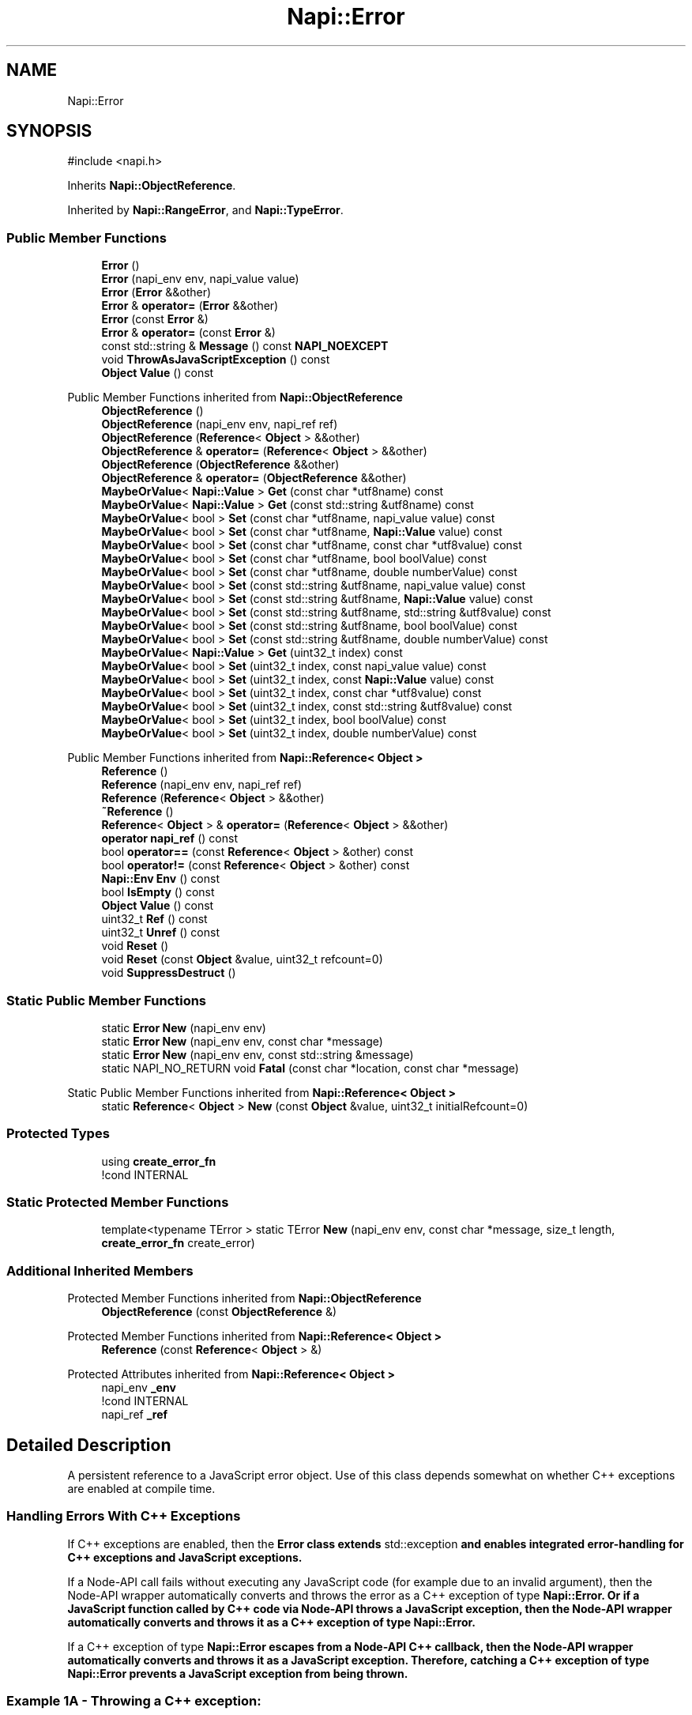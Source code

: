 .TH "Napi::Error" 3 "My Project" \" -*- nroff -*-
.ad l
.nh
.SH NAME
Napi::Error
.SH SYNOPSIS
.br
.PP
.PP
\fR#include <napi\&.h>\fP
.PP
Inherits \fBNapi::ObjectReference\fP\&.
.PP
Inherited by \fBNapi::RangeError\fP, and \fBNapi::TypeError\fP\&.
.SS "Public Member Functions"

.in +1c
.ti -1c
.RI "\fBError\fP ()"
.br
.ti -1c
.RI "\fBError\fP (napi_env env, napi_value value)"
.br
.ti -1c
.RI "\fBError\fP (\fBError\fP &&other)"
.br
.ti -1c
.RI "\fBError\fP & \fBoperator=\fP (\fBError\fP &&other)"
.br
.ti -1c
.RI "\fBError\fP (const \fBError\fP &)"
.br
.ti -1c
.RI "\fBError\fP & \fBoperator=\fP (const \fBError\fP &)"
.br
.ti -1c
.RI "const std::string & \fBMessage\fP () const \fBNAPI_NOEXCEPT\fP"
.br
.ti -1c
.RI "void \fBThrowAsJavaScriptException\fP () const"
.br
.ti -1c
.RI "\fBObject\fP \fBValue\fP () const"
.br
.in -1c

Public Member Functions inherited from \fBNapi::ObjectReference\fP
.in +1c
.ti -1c
.RI "\fBObjectReference\fP ()"
.br
.ti -1c
.RI "\fBObjectReference\fP (napi_env env, napi_ref ref)"
.br
.ti -1c
.RI "\fBObjectReference\fP (\fBReference\fP< \fBObject\fP > &&other)"
.br
.ti -1c
.RI "\fBObjectReference\fP & \fBoperator=\fP (\fBReference\fP< \fBObject\fP > &&other)"
.br
.ti -1c
.RI "\fBObjectReference\fP (\fBObjectReference\fP &&other)"
.br
.ti -1c
.RI "\fBObjectReference\fP & \fBoperator=\fP (\fBObjectReference\fP &&other)"
.br
.ti -1c
.RI "\fBMaybeOrValue\fP< \fBNapi::Value\fP > \fBGet\fP (const char *utf8name) const"
.br
.ti -1c
.RI "\fBMaybeOrValue\fP< \fBNapi::Value\fP > \fBGet\fP (const std::string &utf8name) const"
.br
.ti -1c
.RI "\fBMaybeOrValue\fP< bool > \fBSet\fP (const char *utf8name, napi_value value) const"
.br
.ti -1c
.RI "\fBMaybeOrValue\fP< bool > \fBSet\fP (const char *utf8name, \fBNapi::Value\fP value) const"
.br
.ti -1c
.RI "\fBMaybeOrValue\fP< bool > \fBSet\fP (const char *utf8name, const char *utf8value) const"
.br
.ti -1c
.RI "\fBMaybeOrValue\fP< bool > \fBSet\fP (const char *utf8name, bool boolValue) const"
.br
.ti -1c
.RI "\fBMaybeOrValue\fP< bool > \fBSet\fP (const char *utf8name, double numberValue) const"
.br
.ti -1c
.RI "\fBMaybeOrValue\fP< bool > \fBSet\fP (const std::string &utf8name, napi_value value) const"
.br
.ti -1c
.RI "\fBMaybeOrValue\fP< bool > \fBSet\fP (const std::string &utf8name, \fBNapi::Value\fP value) const"
.br
.ti -1c
.RI "\fBMaybeOrValue\fP< bool > \fBSet\fP (const std::string &utf8name, std::string &utf8value) const"
.br
.ti -1c
.RI "\fBMaybeOrValue\fP< bool > \fBSet\fP (const std::string &utf8name, bool boolValue) const"
.br
.ti -1c
.RI "\fBMaybeOrValue\fP< bool > \fBSet\fP (const std::string &utf8name, double numberValue) const"
.br
.ti -1c
.RI "\fBMaybeOrValue\fP< \fBNapi::Value\fP > \fBGet\fP (uint32_t index) const"
.br
.ti -1c
.RI "\fBMaybeOrValue\fP< bool > \fBSet\fP (uint32_t index, const napi_value value) const"
.br
.ti -1c
.RI "\fBMaybeOrValue\fP< bool > \fBSet\fP (uint32_t index, const \fBNapi::Value\fP value) const"
.br
.ti -1c
.RI "\fBMaybeOrValue\fP< bool > \fBSet\fP (uint32_t index, const char *utf8value) const"
.br
.ti -1c
.RI "\fBMaybeOrValue\fP< bool > \fBSet\fP (uint32_t index, const std::string &utf8value) const"
.br
.ti -1c
.RI "\fBMaybeOrValue\fP< bool > \fBSet\fP (uint32_t index, bool boolValue) const"
.br
.ti -1c
.RI "\fBMaybeOrValue\fP< bool > \fBSet\fP (uint32_t index, double numberValue) const"
.br
.in -1c

Public Member Functions inherited from \fBNapi::Reference< Object >\fP
.in +1c
.ti -1c
.RI "\fBReference\fP ()"
.br
.ti -1c
.RI "\fBReference\fP (napi_env env, napi_ref ref)"
.br
.ti -1c
.RI "\fBReference\fP (\fBReference\fP< \fBObject\fP > &&other)"
.br
.ti -1c
.RI "\fB~Reference\fP ()"
.br
.ti -1c
.RI "\fBReference\fP< \fBObject\fP > & \fBoperator=\fP (\fBReference\fP< \fBObject\fP > &&other)"
.br
.ti -1c
.RI "\fBoperator napi_ref\fP () const"
.br
.ti -1c
.RI "bool \fBoperator==\fP (const \fBReference\fP< \fBObject\fP > &other) const"
.br
.ti -1c
.RI "bool \fBoperator!=\fP (const \fBReference\fP< \fBObject\fP > &other) const"
.br
.ti -1c
.RI "\fBNapi::Env\fP \fBEnv\fP () const"
.br
.ti -1c
.RI "bool \fBIsEmpty\fP () const"
.br
.ti -1c
.RI "\fBObject\fP \fBValue\fP () const"
.br
.ti -1c
.RI "uint32_t \fBRef\fP () const"
.br
.ti -1c
.RI "uint32_t \fBUnref\fP () const"
.br
.ti -1c
.RI "void \fBReset\fP ()"
.br
.ti -1c
.RI "void \fBReset\fP (const \fBObject\fP &value, uint32_t refcount=0)"
.br
.ti -1c
.RI "void \fBSuppressDestruct\fP ()"
.br
.in -1c
.SS "Static Public Member Functions"

.in +1c
.ti -1c
.RI "static \fBError\fP \fBNew\fP (napi_env env)"
.br
.ti -1c
.RI "static \fBError\fP \fBNew\fP (napi_env env, const char *message)"
.br
.ti -1c
.RI "static \fBError\fP \fBNew\fP (napi_env env, const std::string &message)"
.br
.ti -1c
.RI "static NAPI_NO_RETURN void \fBFatal\fP (const char *location, const char *message)"
.br
.in -1c

Static Public Member Functions inherited from \fBNapi::Reference< Object >\fP
.in +1c
.ti -1c
.RI "static \fBReference\fP< \fBObject\fP > \fBNew\fP (const \fBObject\fP &value, uint32_t initialRefcount=0)"
.br
.in -1c
.SS "Protected Types"

.in +1c
.ti -1c
.RI "using \fBcreate_error_fn\fP"
.br
.RI "!cond INTERNAL "
.in -1c
.SS "Static Protected Member Functions"

.in +1c
.ti -1c
.RI "template<typename TError > static TError \fBNew\fP (napi_env env, const char *message, size_t length, \fBcreate_error_fn\fP create_error)"
.br
.in -1c
.SS "Additional Inherited Members"


Protected Member Functions inherited from \fBNapi::ObjectReference\fP
.in +1c
.ti -1c
.RI "\fBObjectReference\fP (const \fBObjectReference\fP &)"
.br
.in -1c

Protected Member Functions inherited from \fBNapi::Reference< Object >\fP
.in +1c
.ti -1c
.RI "\fBReference\fP (const \fBReference\fP< \fBObject\fP > &)"
.br
.in -1c

Protected Attributes inherited from \fBNapi::Reference< Object >\fP
.in +1c
.ti -1c
.RI "napi_env \fB_env\fP"
.br
.RI "!cond INTERNAL "
.ti -1c
.RI "napi_ref \fB_ref\fP"
.br
.in -1c
.SH "Detailed Description"
.PP 
A persistent reference to a JavaScript error object\&. Use of this class depends somewhat on whether C++ exceptions are enabled at compile time\&.
.SS "Handling Errors With C++ Exceptions"
If C++ exceptions are enabled, then the \fR\fBError\fP\fP class extends \fRstd::exception\fP and enables integrated error-handling for C++ exceptions and JavaScript exceptions\&.
.PP
If a Node-API call fails without executing any JavaScript code (for example due to an invalid argument), then the Node-API wrapper automatically converts and throws the error as a C++ exception of type \fR\fBNapi::Error\fP\fP\&. Or if a JavaScript function called by C++ code via Node-API throws a JavaScript exception, then the Node-API wrapper automatically converts and throws it as a C++ exception of type \fR\fBNapi::Error\fP\fP\&.
.PP
If a C++ exception of type \fR\fBNapi::Error\fP\fP escapes from a Node-API C++ callback, then the Node-API wrapper automatically converts and throws it as a JavaScript exception\&. Therefore, catching a C++ exception of type \fR\fBNapi::Error\fP\fP prevents a JavaScript exception from being thrown\&.
.SS "Example 1A - Throwing a C++ exception:"
.PP
.nf
Napi::Env env = \&.\&.\&.
throw Napi::Error::New(env, 'Example exception');
.fi
.PP
 Following C++ statements will not be executed\&. The exception will bubble up as a C++ exception of type \fR\fBNapi::Error\fP\fP, until it is either caught while still in C++, or else automatically propataged as a JavaScript exception when the callback returns to JavaScript\&.
.SS "Example 2A - Propagating a Node-API C++ exception:"
.PP
.nf
Napi::Function jsFunctionThatThrows = someObj\&.As<Napi::Function>();
Napi::Value result = jsFunctionThatThrows({ arg1, arg2 });
.fi
.PP
 Following C++ statements will not be executed\&. The exception will bubble up as a C++ exception of type \fR\fBNapi::Error\fP\fP, until it is either caught while still in C++, or else automatically propagated as a JavaScript exception when the callback returns to JavaScript\&.
.SS "Example 3A - Handling a Node-API C++ exception:"
.PP
.nf
Napi::Function jsFunctionThatThrows = someObj\&.As<Napi::Function>();
Napi::Value result;
try {
   result = jsFunctionThatThrows({ arg1, arg2 });
} catch (const Napi::Error& e) {
  cerr << 'Caught JavaScript exception: ' + e\&.what();
}
.fi
.PP
 Since the exception was caught here, it will not be propagated as a JavaScript exception\&.
.SS "Handling Errors Without C++ Exceptions"
If C++ exceptions are disabled (by defining \fRNAPI_DISABLE_CPP_EXCEPTIONS\fP) then this class does not extend \fRstd::exception\fP, and APIs in the \fR\fBNapi\fP\fP namespace do not throw C++ exceptions when they fail\&. Instead, they raise \fIpending\fP JavaScript exceptions and return \fIempty\fP \fR\fBValue\fP\fPs\&. Calling code should check \fR\fBValue::IsEmpty()\fP\fP before attempting to use a returned value, and may use methods on the \fR\fBEnv\fP\fP class to check for, get, and clear a pending JavaScript exception\&. If the pending exception is not cleared, it will be thrown when the native callback returns to JavaScript\&.
.SS "Example 1B - Throwing a JS exception"
.PP
.nf
Napi::Env env = \&.\&.\&.
Napi::Error::New(env, 'Example
exception')\&.ThrowAsJavaScriptException(); return;
.fi
.PP
 After throwing a JS exception, the code should generally return immediately from the native callback, after performing any necessary cleanup\&.
.SS "Example 2B - Propagating a Node-API JS exception:"
.PP
.nf
Napi::Function jsFunctionThatThrows = someObj\&.As<Napi::Function>();
Napi::Value result = jsFunctionThatThrows({ arg1, arg2 });
if (result\&.IsEmpty()) return;
.fi
.PP
 An empty value result from a Node-API call indicates an error occurred, and a JavaScript exception is pending\&. To let the exception propagate, the code should generally return immediately from the native callback, after performing any necessary cleanup\&.
.SS "Example 3B - Handling a Node-API JS exception:"
.PP
.nf
Napi::Function jsFunctionThatThrows = someObj\&.As<Napi::Function>();
Napi::Value result = jsFunctionThatThrows({ arg1, arg2 });
if (result\&.IsEmpty()) {
  Napi::Error e = env\&.GetAndClearPendingException();
  cerr << 'Caught JavaScript exception: ' + e\&.Message();
}
.fi
.PP
 Since the exception was cleared here, it will not be propagated as a JavaScript exception after the native callback returns\&. 
.PP
Definition at line \fB1787\fP of file \fBnapi\&.h\fP\&.
.SH "Member Typedef Documentation"
.PP 
.SS "using \fBNapi::Error::create_error_fn\fP\fR [protected]\fP"
\fBInitial value:\fP
.nf
 napi_status (*)(napi_env envb,
                                          napi_value code,
                                          napi_value msg,
                                          napi_value* result)
.PP
.fi

.PP
!cond INTERNAL 
.PP
Definition at line \fB1820\fP of file \fBnapi\&.h\fP\&.
.SH "Constructor & Destructor Documentation"
.PP 
.SS "Napi::Error::Error ()\fR [inline]\fP"

.PP
Definition at line \fB2894\fP of file \fBnapi\-inl\&.h\fP\&.
.SS "Napi::Error::Error (napi_env env, napi_value value)\fR [inline]\fP"

.PP
Definition at line \fB2896\fP of file \fBnapi\-inl\&.h\fP\&.
.SS "Napi::Error::Error (\fBError\fP && other)\fR [inline]\fP"

.PP
Definition at line \fB2991\fP of file \fBnapi\-inl\&.h\fP\&.
.SS "Napi::Error::Error (const \fBError\fP & other)\fR [inline]\fP"

.PP
Definition at line \fB2998\fP of file \fBnapi\-inl\&.h\fP\&.
.SH "Member Function Documentation"
.PP 
.SS "NAPI_NO_RETURN void Napi::Error::Fatal (const char * location, const char * message)\fR [inline]\fP, \fR [static]\fP"

.PP
Definition at line \fB2889\fP of file \fBnapi\-inl\&.h\fP\&.
.SS "const std::string & Napi::Error::Message () const\fR [inline]\fP"

.PP
Definition at line \fB3015\fP of file \fBnapi\-inl\&.h\fP\&.
.SS "\fBError\fP Napi::Error::New (napi_env env)\fR [inline]\fP, \fR [static]\fP"

.PP
Definition at line \fB2822\fP of file \fBnapi\-inl\&.h\fP\&.
.SS "\fBError\fP Napi::Error::New (napi_env env, const char * message)\fR [inline]\fP, \fR [static]\fP"

.PP
Definition at line \fB2879\fP of file \fBnapi\-inl\&.h\fP\&.
.SS "template<typename TError > TError Napi::Error::New (napi_env env, const char * message, size_t length, \fBcreate_error_fn\fP create_error)\fR [inline]\fP, \fR [static]\fP, \fR [protected]\fP"

.PP
Definition at line \fB3099\fP of file \fBnapi\-inl\&.h\fP\&.
.SS "\fBError\fP Napi::Error::New (napi_env env, const std::string & message)\fR [inline]\fP, \fR [static]\fP"

.PP
Definition at line \fB2884\fP of file \fBnapi\-inl\&.h\fP\&.
.SS "\fBError\fP & Napi::Error::operator= (const \fBError\fP & other)\fR [inline]\fP"

.PP
Definition at line \fB3000\fP of file \fBnapi\-inl\&.h\fP\&.
.SS "\fBError\fP & Napi::Error::operator= (\fBError\fP && other)\fR [inline]\fP"

.PP
Definition at line \fB2993\fP of file \fBnapi\-inl\&.h\fP\&.
.SS "void Napi::Error::ThrowAsJavaScriptException () const\fR [inline]\fP"

.PP
Definition at line \fB3039\fP of file \fBnapi\-inl\&.h\fP\&.
.SS "\fBObject\fP Napi::Error::Value () const\fR [inline]\fP"

.PP
Definition at line \fB2951\fP of file \fBnapi\-inl\&.h\fP\&.

.SH "Author"
.PP 
Generated automatically by Doxygen for My Project from the source code\&.
